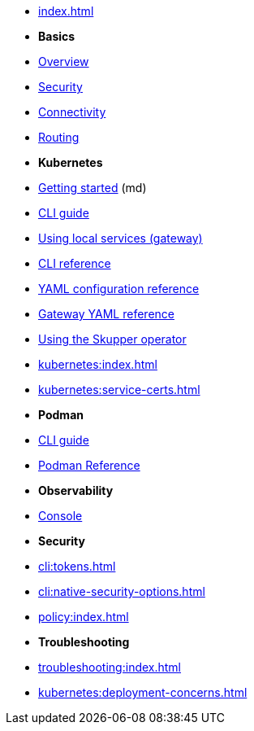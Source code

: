 
* xref:index.adoc[]

* *Basics*

* xref:overview:index.adoc[Overview]
* xref:overview:security.adoc[Security]
* xref:overview:connectivity.adoc[Connectivity]
* xref:overview:routing.adoc[Routing]

* *Kubernetes*

* link:https://skupper.io/start/index.html[Getting started] (md)
* xref:cli:index.adoc[CLI guide]
* xref:cli:index.adoc#exposing-services-local[Using local services (gateway)] 
* xref:cli-reference:skupper.adoc[CLI reference]
* xref:declarative:index.adoc[YAML configuration reference]
* xref:cli:index.adoc#gateway-reference[Gateway YAML reference]
* xref:operator:index.adoc[Using the Skupper operator]

* xref:kubernetes:index.adoc[]
* xref:kubernetes:service-certs.adoc[]



* *Podman*

* xref:cli:podman.adoc[CLI guide]
* xref:cli-podman:skupper.adoc[Podman Reference]

* *Observability*

* xref:console:index.adoc[Console]

* *Security*

* xref:cli:tokens.adoc[]
* xref:cli:native-security-options.adoc[]
* xref:policy:index.adoc[]

* *Troubleshooting*

* xref:troubleshooting:index.adoc[]

* xref:kubernetes:deployment-concerns.adoc[]

